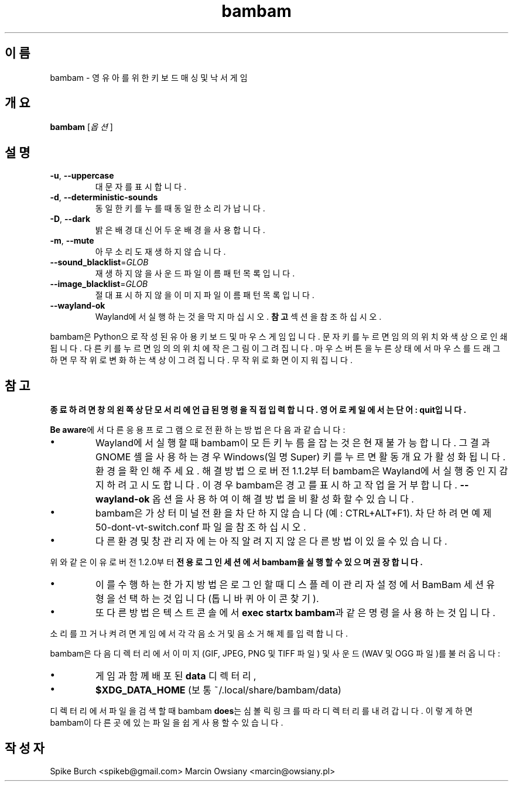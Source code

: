 .\"*******************************************************************
.\"
.\" This file was generated with po4a. Translate the source file.
.\"
.\"*******************************************************************
.TH bambam 6 "2022년 9월 10일" "버전 1.2.1" 
.SH 이름
bambam \- 영유아를 위한 키보드 매싱 및 낙서 게임
.SH 개요
\fBbambam\fP [\fI옵션\fP]
.SH 설명
.TP 
\fB\-u\fP, \fB\-\-uppercase\fP
대문자를 표시합니다.
.TP 
\fB\-d\fP, \fB\-\-deterministic\-sounds\fP
동일한 키를 누를 때 동일한 소리가 납니다.
.TP 
\fB\-D\fP, \fB\-\-dark\fP
밝은 배경 대신 어두운 배경을 사용합니다.
.TP 
\fB\-m\fP, \fB\-\-mute\fP
아무 소리도 재생하지 않습니다.
.TP 
\fB\-\-sound_blacklist\fP=\fIGLOB\fP
재생하지 않을 사운드 파일이름 패턴 목록입니다.
.TP 
\fB\-\-image_blacklist\fP=\fIGLOB\fP
절대 표시하지 않을 이미지 파일이름 패턴 목록입니다.
.TP 
\fB\-\-wayland\-ok\fP
Wayland에서 실행하는 것을 막지 마십시오. \fB참고\fP 섹션을 참조하십시오.
.PP
bambam은 Python으로 작성된 유아용 키보드 및 마우스 게임입니다. 문자 키를 누르면 임의의 위치와 색상으로 인쇄됩니다. 다른
키를 누르면 임의의 위치에 작은 그림이 그려집니다. 마우스 버튼을 누른 상태에서 마우스를 드래그하면 무작위로 변화하는 색상이
그려집니다. 무작위로 화면이 지워집니다.
.SH 참고
\fB종료하려면 창의 왼쪽 상단 모서리에 언급된 명령을 직접 입력합니다. 영어 로케일에서는 단어: quit입니다.\fP
.PP
\fBBe aware\fP에서 다른 응용프로그램으로 전환하는 방법은 다음과 같습니다:
.IP \(bu
Wayland에서 실행할 때 bambam이 모든 키 누름을 잡는 것은 현재 불가능합니다.  그 결과 GNOME 셸을 사용하는 경우
Windows(일명 Super) 키를 누르면 활동 개요가 활성화됩니다.  환경을 확인해 주세요. 해결 방법으로 버전 1.1.2부터
bambam은 Wayland에서 실행 중인지 감지하려고 시도합니다.  이 경우 bambam은 경고를 표시하고 작업을 거부합니다.
\fB\-\-wayland\-ok\fP 옵션을 사용하여 이 해결 방법을 비활성화할 수 있습니다.
.IP \(bu
bambam은 가상 터미널 전환을 차단하지 않습니다(예: CTRL+ALT+F1). 차단하려면 예제
50\-dont\-vt\-switch.conf 파일을 참조하십시오.
.IP \(bu
다른 환경 및 창 관리자에는 아직 알려지지 않은 다른 방법이 있을 수 있습니다.
.PP
위와 같은 이유로 버전 1.2.0부터 \fB전용 로그인 세션에서 bambam을 실행할 수 있으며 권장합니다.\fP
.IP \(bu
이를 수행하는 한 가지 방법은 로그인할 때 디스플레이 관리자 설정에서 BamBam 세션 유형을 선택하는 것입니다(톱니바퀴 아이콘 찾기).
.IP \(bu
또 다른 방법은 텍스트 콘솔에서 \fBexec startx bambam\fP과 같은 명령을 사용하는 것입니다.
.PP
소리를 끄거나 켜려면 게임에서 각각 음소거 및 음소거 해제를 입력합니다.
.PP
bambam은 다음 디렉터리에서 이미지(GIF, JPEG, PNG 및 TIFF 파일) 및 사운드(WAV 및 OGG 파일)를 불러옵니다:
.IP \(bu
게임과 함께 배포된 \fBdata\fP 디렉터리,
.IP \(bu
\fB$XDG_DATA_HOME\fP (보통 ~/.local/share/bambam/data)
.PP
디렉터리에서 파일을 검색할 때 bambam \fBdoes\fP는 심볼릭 링크를 따라 디렉터리를 내려갑니다. 이렇게 하면 bambam이 다른
곳에 있는 파일을 쉽게 사용할 수 있습니다.
.SH 작성자
Spike Burch <spikeb@gmail.com> Marcin Owsiany
<marcin@owsiany.pl>

